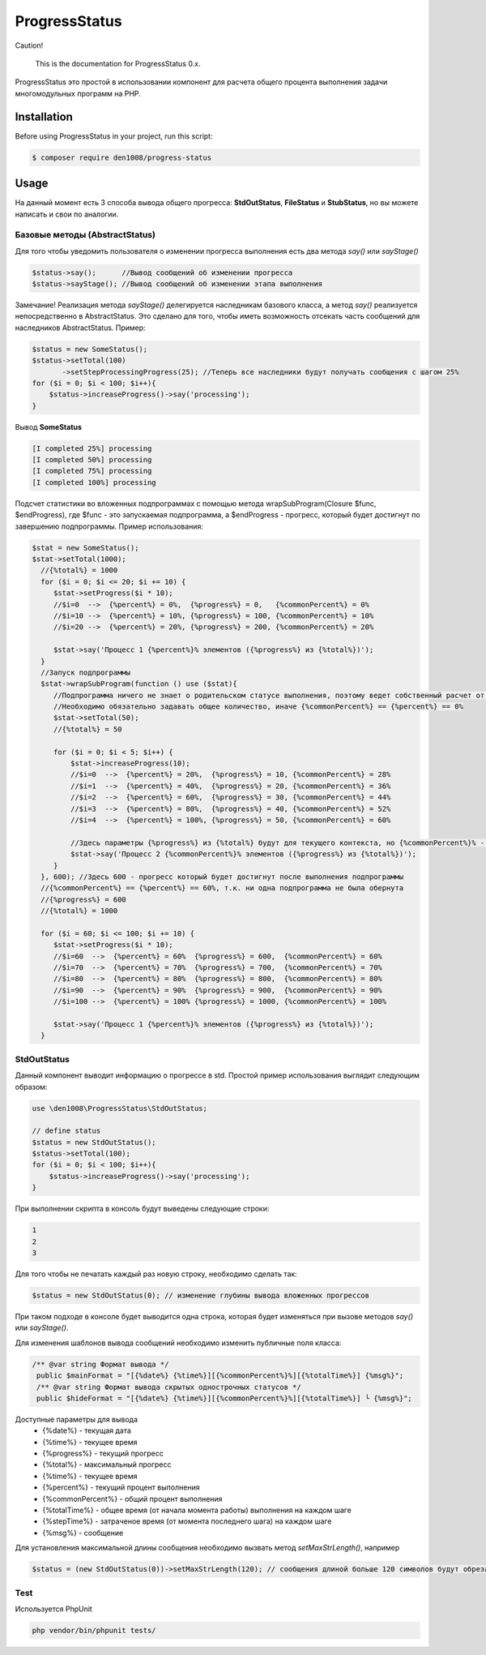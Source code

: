 ProgressStatus
======

Caution!

    This is the documentation for ProgressStatus 0.x.

ProgressStatus это простой в использовании компонент для расчета общего процента 
выполнения задачи многомодульных программ на PHP.

Installation
------------

Before using ProgressStatus in your project, run this script:

.. code-block:: bash

    $ composer require den1008/progress-status

Usage
-----

На данный момент есть 3 способа вывода общего прогресса: **StdOutStatus**, **FileStatus** и **StubStatus**, но вы можете написать и свои по аналогии.

Базовые методы (AbstractStatus)
~~~~~~~~~~~~~~~~~

Для того чтобы уведомить пользователя о изменении прогресса выполнения есть два метода *say()* или *sayStage()* 

.. code-block:: php

  $status->say();      //Вывод сообщений об изменении прогресса
  $status->sayStage(); //Вывод сообщений об изменении этапа выполнения

Замечание! Реализация метода *sayStage()* делегируется наследникам базового класса, а метод *say()* реализуется непосредственно в AbstractStatus. Это сделано для того, чтобы иметь возможность отсекать часть сообщений для наследников AbstractStatus. Пример: 

.. code-block:: php
   
    $status = new SomeStatus();
    $status->setTotal(100)
           ->setStepProcessingProgress(25); //Теперь все наследники будут получать сообщения с шагом 25%
    for ($i = 0; $i < 100; $i++){
        $status->increaseProgress()->say('processing');
    }

Вывод **SomeStatus**

.. code-block:: bash

   [I completed 25%] processing
   [I completed 50%] processing
   [I completed 75%] processing
   [I completed 100%] processing
   
Подсчет статистики во вложенных подпрограммах с помощью метода wrapSubProgram(\Closure $func, $endProgress),
где $func - это запускаемая подпрограмма, а $endProgress - прогресс, который будет достигнут по завершению подпрограммы.
Пример использования:

.. code-block:: php

    $stat = new SomeStatus();
    $stat->setTotal(1000);
      //{%total%} = 1000
      for ($i = 0; $i <= 20; $i += 10) {
         $stat->setProgress($i * 10);
         //$i=0  -->  {%percent%} = 0%,  {%progress%} = 0,   {%commonPercent%} = 0%
         //$i=10 -->  {%percent%} = 10%, {%progress%} = 100, {%commonPercent%} = 10%
         //$i=20 -->  {%percent%} = 20%, {%progress%} = 200, {%commonPercent%} = 20%

         $stat->say('Процесс 1 {%percent%}% элементов ({%progress%} из {%total%})');
      }
      //Запуск подпрограммы
      $stat->wrapSubProgram(function () use ($stat){
         //Подпрограмма ничего не знает о родительском статусе выполнения, поэтому ведет собственный расчет от 0 до {%total%}
         //Необходимо обязательно задавать общее количество, иначе {%commonPercent%} == {%percent%} == 0%
         $stat->setTotal(50);
         //{%total%} = 50

         for ($i = 0; $i < 5; $i++) {
             $stat->increaseProgress(10);
             //$i=0  -->  {%percent%} = 20%,  {%progress%} = 10, {%commonPercent%} = 28%
             //$i=1  -->  {%percent%} = 40%,  {%progress%} = 20, {%commonPercent%} = 36%
             //$i=2  -->  {%percent%} = 60%,  {%progress%} = 30, {%commonPercent%} = 44%
             //$i=3  -->  {%percent%} = 80%,  {%progress%} = 40, {%commonPercent%} = 52%
             //$i=4  -->  {%percent%} = 100%, {%progress%} = 50, {%commonPercent%} = 60%

             //Здесь параметры {%progress%} из {%total%} будут для текущего контекста, но {%commonPercent%}% - для общего
             $stat->say('Процесс 2 {%commonPercent%}% элементов ({%progress%} из {%total%})');
         }
      }, 600); //Здесь 600 - прогресс который будет достигнут после выполнения подпрограммы
      //{%commonPercent%} == {%percent%} == 60%, т.к. ни одна подпрограмма не была обернута
      //{%progress%} = 600
      //{%total%} = 1000

      for ($i = 60; $i <= 100; $i += 10) {
         $stat->setProgress($i * 10);
         //$i=60  -->  {%percent%} = 60%  {%progress%} = 600,  {%commonPercent%} = 60%
         //$i=70  -->  {%percent%} = 70%  {%progress%} = 700,  {%commonPercent%} = 70%
         //$i=80  -->  {%percent%} = 80%  {%progress%} = 800,  {%commonPercent%} = 80%
         //$i=90  -->  {%percent%} = 90%  {%progress%} = 900,  {%commonPercent%} = 90%
         //$i=100 -->  {%percent%} = 100% {%progress%} = 1000, {%commonPercent%} = 100%

         $stat->say('Процесс 1 {%percent%}% элементов ({%progress%} из {%total%})');
      }

StdOutStatus
~~~~~~~~~~~~~~~~~

Данный компонент выводит информацию о прогрессе в std. 
Простой пример использования выглядит следующим образом:

.. code-block:: php

    use \den1008\ProgressStatus\StdOutStatus;
    
    // define status
    $status = new StdOutStatus();
    $status->setTotal(100);
    for ($i = 0; $i < 100; $i++){
        $status->increaseProgress()->say('processing');
    }
При выполнении скрипта в консоль будут выведены следующие строки:

.. code-block:: bash

   1
   2
   3

Для того чтобы не печатать каждый раз новую строку, необходимо сделать так:

.. code-block:: php

    $status = new StdOutStatus(0); // изменение глубины вывода вложенных прогрессов

При таком подходе в консоле будет выводится одна строка, которая будет изменяться при вызове методов *say()* или *sayStage()*.

Для изменения шаблонов вывода сообщений необходимо изменить публичные поля класса:

.. code-block:: php  

   /** @var string Формат вывода */
    public $mainFormat = "[{%date%} {%time%}][{%commonPercent%}%][{%totalTime%}] {%msg%}";
    /** @var string Формат вывода скрытых однострочных статусов */
    public $hideFormat = "[{%date%} {%time%}][{%commonPercent%}%][{%totalTime%}] └ {%msg%}";
    
Доступные параметры для вывода
  * {%date%} - текущая дата
  * {%time%} - текущее время
  * {%progress%} - текущий прогресс
  * {%total%} - максимальный прогресс
  * {%time%} - текущее время
  * {%percent%} - текущий процент выполнения
  * {%commonPercent%} - общий процент выполнения
  * {%totalTime%} - общее время (от начала момента работы) выполнения на каждом шаге
  * {%stepTime%} - затраченое время (от момента последнего шага) на каждом шаге
  * {%msg%} - сообщение

Для установления максимальной длины сообщения необходимо вызвать метод *setMaxStrLength()*, например

.. code-block:: php  

  $status = (new StdOutStatus(0))->setMaxStrLength(120); // сообщения длиной больше 120 символов будут обрезаны при выводе


Test
~~~~~~~~~~~~~~~~~

Используется PhpUnit

.. code-block:: bash

  php vendor/bin/phpunit tests/

